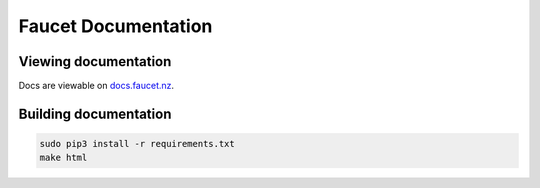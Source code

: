 Faucet Documentation
====================


Viewing documentation
---------------------

Docs are viewable on `docs.faucet.nz <http://docs.faucet.nz>`_.

Building documentation
----------------------

.. code:: console

  sudo pip3 install -r requirements.txt
  make html

